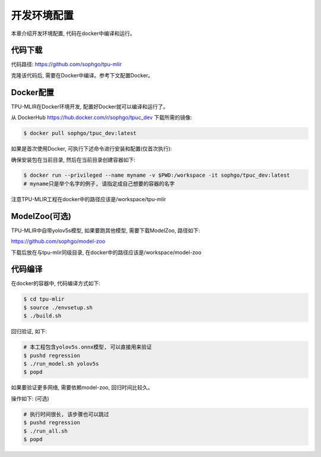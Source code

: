 开发环境配置
============

本章介绍开发环境配置, 代码在docker中编译和运行。

.. _code_load:

代码下载
----------------

代码路径: https://github.com/sophgo/tpu-mlir

克隆该代码后, 需要在Docker中编译。参考下文配置Docker。

.. _env_setup:

Docker配置
----------------

TPU-MLIR在Docker环境开发, 配置好Docker就可以编译和运行了。

从 DockerHub https://hub.docker.com/r/sophgo/tpuc_dev 下载所需的镜像:


.. code-block:: console

   $ docker pull sophgo/tpuc_dev:latest


如果是首次使用Docker, 可执行下述命令进行安装和配置(仅首次执行):


.. _docker configuration:

.. code-block:: console
   :linenos:

   $ sudo apt install docker.io
   $ sudo systemctl start docker
   $ sudo systemctl enable docker
   $ sudo groupadd docker
   $ sudo usermod -aG docker $USER
   $ newgrp docker


确保安装包在当前目录, 然后在当前目录创建容器如下:


.. code-block:: console

  $ docker run --privileged --name myname -v $PWD:/workspace -it sophgo/tpuc_dev:latest
  # myname只是举个名字的例子, 请指定成自己想要的容器的名字

注意TPU-MLIR工程在docker中的路径应该是/workspace/tpu-mlir

.. _model_zoo:

ModelZoo(可选)
----------------

TPU-MLIR中自带yolov5s模型, 如果要跑其他模型, 需要下载ModelZoo, 路径如下:

https://github.com/sophgo/model-zoo

下载后放在与tpu-mlir同级目录, 在docker中的路径应该是/workspace/model-zoo

.. _compiler :

代码编译
----------------

在docker的容器中, 代码编译方式如下:

.. code-block:: console

   $ cd tpu-mlir
   $ source ./envsetup.sh
   $ ./build.sh

回归验证, 如下:

.. code-block:: console

   # 本工程包含yolov5s.onnx模型, 可以直接用来验证
   $ pushd regression
   $ ./run_model.sh yolov5s
   $ popd

如果要验证更多网络, 需要依赖model-zoo, 回归时间比较久。

操作如下: (可选)

.. code-block:: console

   # 执行时间很长, 该步骤也可以跳过
   $ pushd regression
   $ ./run_all.sh
   $ popd

